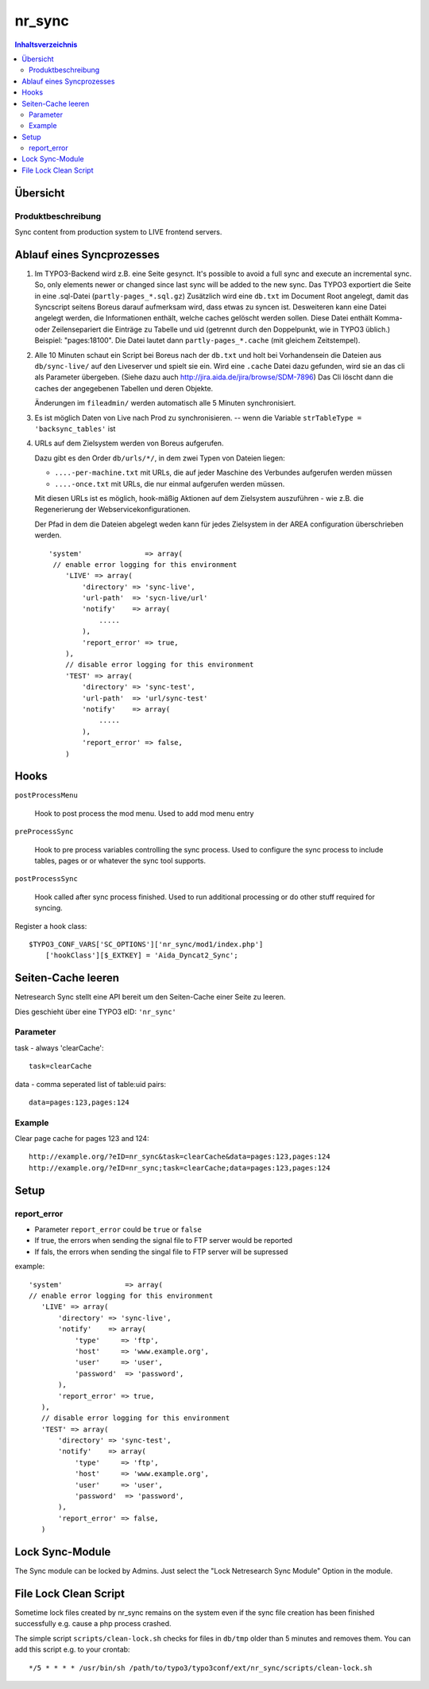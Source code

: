 *********
nr_sync
*********

.. contents:: Inhaltsverzeichnis

=========
Übersicht
=========

Produktbeschreibung
===================
Sync content from production system to LIVE frontend servers.


==========================
Ablauf eines Syncprozesses
==========================

1. Im TYPO3-Backend wird z.B. eine Seite gesynct.
   It's possible to avoid a full sync and execute an incremental sync. So, only
   elements newer or changed since last sync will be added to the new sync.
   Das TYPO3 exportiert die Seite in eine .sql-Datei (``partly-pages_*.sql.gz``)
   Zusätzlich wird eine ``db.txt`` im Document Root angelegt, damit
   das Syncscript seitens Boreus darauf aufmerksam wird, dass etwas
   zu syncen ist. Desweiteren kann eine Datei angelegt werden, die Informationen
   enthält, welche caches gelöscht werden sollen. Diese Datei enthält Komma-
   oder Zeilensepariert die Einträge zu Tabelle und uid (getrennt durch den
   Doppelpunkt, wie in TYPO3 üblich.) Beispiel: "pages:18100". Die Datei lautet
   dann ``partly-pages_*.cache`` (mit gleichem Zeitstempel).
2. Alle 10 Minuten schaut ein Script bei Boreus nach der ``db.txt``
   und holt bei Vorhandensein die Dateien aus ``db/sync-live/``
   auf den Liveserver und spielt sie ein.
   Wird eine ``.cache`` Datei dazu gefunden, wird sie an das cli als Parameter
   übergeben. (Siehe dazu auch http://jira.aida.de/jira/browse/SDM-7896)
   Das Cli löscht dann die caches der angegebenen Tabellen und deren Objekte.

   Änderungen im ``fileadmin/`` werden automatisch alle 5 Minuten synchronisiert.

3. Es ist möglich Daten von Live nach Prod zu synchronisieren.
   -- wenn die Variable ``strTableType = 'backsync_tables'`` ist

4. URLs auf dem Zielsystem werden von Boreus aufgerufen.

   Dazu gibt es den Order ``db/urls/*/``, in dem zwei Typen von Dateien liegen:

   - ``....-per-machine.txt`` mit URLs, die auf jeder Maschine des Verbundes
     aufgerufen werden müssen
   - ``....-once.txt`` mit URLs, die nur einmal aufgerufen werden müssen.

   Mit diesen URLs ist es möglich, hook-mäßig Aktionen auf dem Zielsystem
   auszuführen - wie z.B. die Regenerierung der Webservicekonfigurationen.

   Der Pfad in dem die Dateien  abgelegt weden kann für jedes Zielsystem in der AREA
   configuration überschrieben werden. ::

        'system'               => array(
         // enable error logging for this environment
            'LIVE' => array(
                'directory' => 'sync-live',
                'url-path'  => 'sycn-live/url'
                'notify'    => array(
                    .....
                ),
                'report_error' => true,
            ),
            // disable error logging for this environment
            'TEST' => array(
                'directory' => 'sync-test',
                'url-path'  => 'url/sync-test'
                'notify'    => array(
                    .....
                ),
                'report_error' => false,
            )


=====
Hooks
=====

``postProcessMenu``

    Hook to post process the mod menu.
    Used to add mod menu entry


``preProcessSync``

    Hook to pre process variables controlling the sync process.
    Used to configure the sync process to include tables, pages
    or or whatever the sync tool supports.


``postProcessSync``

    Hook called after sync process finished.
    Used to run additional processing or do other stuff required for syncing.


Register a hook class::

    $TYPO3_CONF_VARS['SC_OPTIONS']['nr_sync/mod1/index.php']
        ['hookClass'][$_EXTKEY] = 'Aida_Dyncat2_Sync';


===================
Seiten-Cache leeren
===================

Netresearch Sync stellt eine API bereit um den Seiten-Cache einer Seite zu leeren.

Dies geschieht über eine TYPO3 eID: ``'nr_sync'``


Parameter
=========

task - always 'clearCache'::

 task=clearCache

data - comma seperated list of table:uid pairs::

 data=pages:123,pages:124


Example
=======

Clear page cache for pages 123 and 124::

  http://example.org/?eID=nr_sync&task=clearCache&data=pages:123,pages:124
  http://example.org/?eID=nr_sync;task=clearCache;data=pages:123,pages:124


=====
Setup
=====

report_error
============
* Parameter ``report_error`` could be ``true`` or ``false``
* If true, the errors when sending the signal file to FTP server would be reported
* If fals, the errors when sending the singal file to FTP server will be supressed

example::

         'system'               => array(
         // enable error logging for this environment
            'LIVE' => array(
                'directory' => 'sync-live',
                'notify'    => array(
                    'type'     => 'ftp',
                    'host'     => 'www.example.org',
                    'user'     => 'user',
                    'password'  => 'password',
                ),
                'report_error' => true,
            ),
            // disable error logging for this environment
            'TEST' => array(
                'directory' => 'sync-test',
                'notify'    => array(
                    'type'     => 'ftp',
                    'host'     => 'www.example.org',
                    'user'     => 'user',
                    'password'  => 'password',
                ),
                'report_error' => false,
            )

================
Lock Sync-Module
================

The Sync module can be locked by Admins. Just select the "Lock Netresearch Sync Module" Option in the module.

======================
File Lock Clean Script
======================
Sometime lock files created by nr_sync remains on the system even if the sync
file creation has been finished successfully e.g. cause a php process crashed.

The simple script ``scripts/clean-lock.sh`` checks for files in ``db/tmp`` older
than 5 minutes and removes them. You can add this script e.g. to your crontab::

   */5 * * * * /usr/bin/sh /path/to/typo3/typo3conf/ext/nr_sync/scripts/clean-lock.sh

